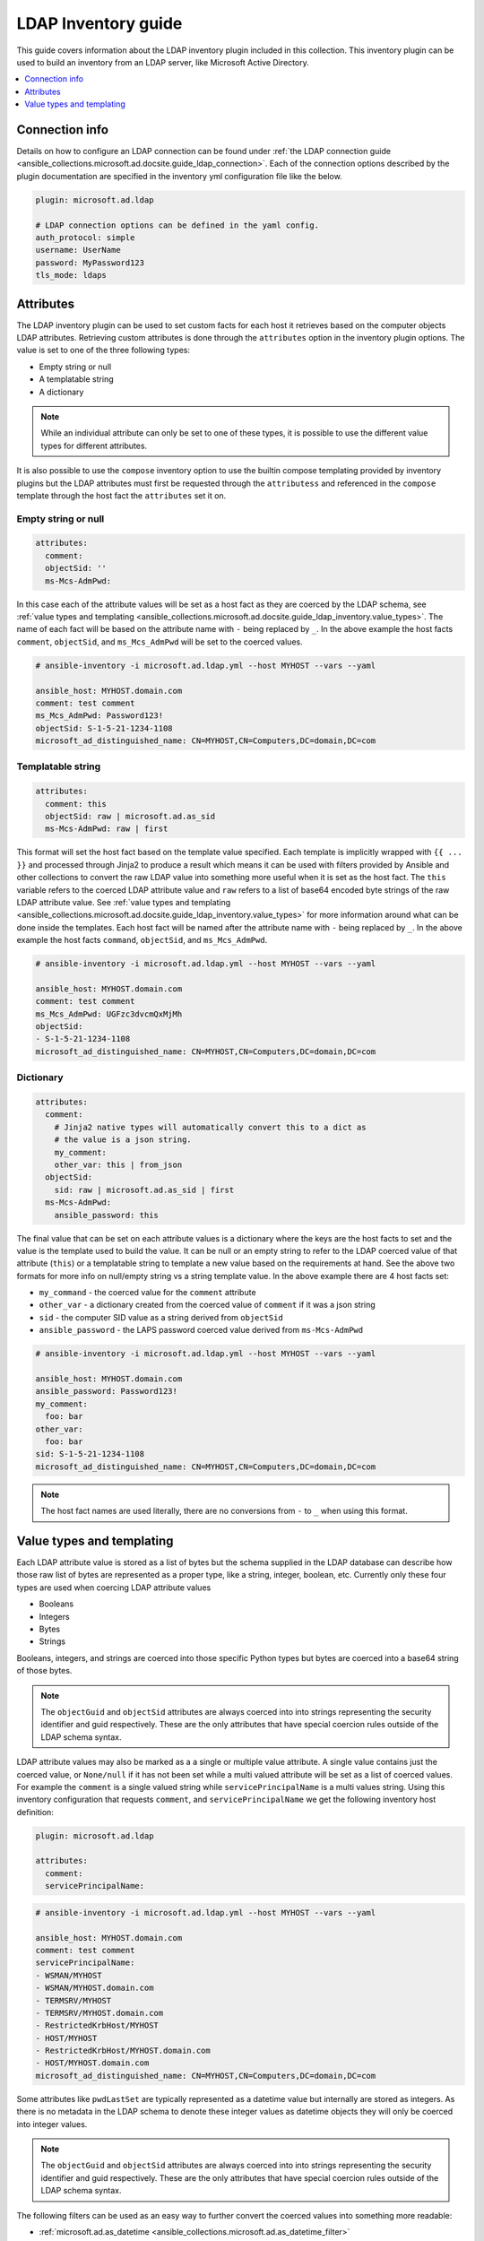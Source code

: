 .. _ansible_collections.microsoft.ad.docsite.guide_ldap_inventory:

********************
LDAP Inventory guide
********************

This guide covers information about the LDAP inventory plugin included in this collection. This inventory plugin can be used to build an inventory from an LDAP server, like Microsoft Active Directory.

.. contents::
  :local:
  :depth: 1

.. _ansible_collections.microsoft.ad.docsite.guide_ldap_inventory.connection_info:

Connection info
===============

Details on how to configure an LDAP connection can be found under :ref:`the LDAP connection guide <ansible_collections.microsoft.ad.docsite.guide_ldap_connection>`. Each of the connection options described by the plugin documentation are specified in the inventory yml configuration file like the below.

.. code-block:: yaml

    plugin: microsoft.ad.ldap

    # LDAP connection options can be defined in the yaml config.
    auth_protocol: simple
    username: UserName
    password: MyPassword123
    tls_mode: ldaps


.. _ansible_collections.microsoft.ad.docsite.guide_ldap_inventory.attributes:

Attributes
==========

The LDAP inventory plugin can be used to set custom facts for each host it retrieves based on the computer objects LDAP attributes. Retrieving custom attributes is done through the ``attributes`` option in the inventory plugin options. The value is set to one of the three following types:

* Empty string or null
* A templatable string
* A dictionary

.. note::
    While an individual attribute can only be set to one of these types, it is possible to use the different value types for different attributes.

It is also possible to use the ``compose`` inventory option to use the builtin compose templating provided by inventory plugins but the LDAP attributes must first be requested through the ``attributess`` and referenced in the ``compose`` template through the host fact the ``attributes`` set it on.

Empty string or null
--------------------

.. code-block:: yaml

    attributes:
      comment:
      objectSid: ''
      ms-Mcs-AdmPwd:

In this case each of the attribute values will be set as a host fact as they are coerced by the LDAP schema, see :ref:`value types and templating <ansible_collections.microsoft.ad.docsite.guide_ldap_inventory.value_types>`. The name of each fact will be based on the attribute name with ``-`` being replaced by ``_``. In the above example the host facts ``comment``, ``objectSid``, and ``ms_Mcs_AdmPwd`` will be set to the coerced values.

.. code-block:: yaml

    # ansible-inventory -i microsoft.ad.ldap.yml --host MYHOST --vars --yaml

    ansible_host: MYHOST.domain.com
    comment: test comment
    ms_Mcs_AdmPwd: Password123!
    objectSid: S-1-5-21-1234-1108
    microsoft_ad_distinguished_name: CN=MYHOST,CN=Computers,DC=domain,DC=com


Templatable string
------------------

.. code-block:: yaml

    attributes:
      comment: this
      objectSid: raw | microsoft.ad.as_sid
      ms-Mcs-AdmPwd: raw | first

This format will set the host fact based on the template value specified. Each template is implicitly wrapped with ``{{ ... }}`` and processed through Jinja2 to produce a result which means it can be used with filters provided by Ansible and other collections to convert the raw LDAP value into something more useful when it is set as the host fact. The ``this`` variable refers to the coerced LDAP attribute value and ``raw`` refers to a list of base64 encoded byte strings of the raw LDAP attribute value. See :ref:`value types and templating <ansible_collections.microsoft.ad.docsite.guide_ldap_inventory.value_types>` for more information around what can be done inside the templates. Each host fact will be named after the attribute name with ``-`` being replaced by ``_``. In the above example the host facts ``command``, ``objectSid``, and ``ms_Mcs_AdmPwd``.

.. code-block:: yaml

    # ansible-inventory -i microsoft.ad.ldap.yml --host MYHOST --vars --yaml

    ansible_host: MYHOST.domain.com
    comment: test comment
    ms_Mcs_AdmPwd: UGFzc3dvcmQxMjMh
    objectSid:
    - S-1-5-21-1234-1108
    microsoft_ad_distinguished_name: CN=MYHOST,CN=Computers,DC=domain,DC=com


Dictionary
----------

.. code-block:: yaml

    attributes:
      comment:
        # Jinja2 native types will automatically convert this to a dict as
        # the value is a json string.
        my_comment:
        other_var: this | from_json
      objectSid:
        sid: raw | microsoft.ad.as_sid | first
      ms-Mcs-AdmPwd:
        ansible_password: this

The final value that can be set on each attribute values is a dictionary where the keys are the host facts to set and the value is the template used to build the value. It can be null or an empty string to refer to the LDAP coerced value of that attribute (``this``) or a templatable string to template a new value based on the requirements at hand. See the above two formats for more info on null/empty string vs a string template value. In the above example there are 4 host facts set:

* ``my_command`` - the coerced value for the ``comment`` attribute
* ``other_var`` - a dictionary created from the coerced value of ``comment`` if it was a json string
* ``sid`` - the computer SID value as a string derived from ``objectSid``
* ``ansible_password`` - the LAPS password coerced value derived from ``ms-Mcs-AdmPwd``

.. code-block:: yaml

    # ansible-inventory -i microsoft.ad.ldap.yml --host MYHOST --vars --yaml

    ansible_host: MYHOST.domain.com
    ansible_password: Password123!
    my_comment:
      foo: bar
    other_var:
      foo: bar
    sid: S-1-5-21-1234-1108
    microsoft_ad_distinguished_name: CN=MYHOST,CN=Computers,DC=domain,DC=com

.. note::
    The host fact names are used literally, there are no conversions from ``-`` to ``_`` when using this format.


.. _ansible_collections.microsoft.ad.docsite.guide_ldap_inventory.value_types:

Value types and templating
==========================

Each LDAP attribute value is stored as a list of bytes but the schema supplied in the LDAP database can describe how those raw list of bytes are represented as a proper type, like a string, integer, boolean, etc. Currently only these four types are used when coercing LDAP attribute values

* Booleans
* Integers
* Bytes
* Strings

Booleans, integers, and strings are coerced into those specific Python types but bytes are coerced into a base64 string of those bytes.

.. note::
    The ``objectGuid`` and ``objectSid`` attributes are always coerced into into strings representing the security identifier and guid respectively. These are the only attributes that have special coercion rules outside of the LDAP schema syntax.

LDAP attribute values may also be marked as a a single or multiple value attribute. A single value contains just the coerced value, or ``None/null`` if it has not been set while a multi valued attribute will be set as a list of coerced values. For example the ``comment`` is a single valued string while ``servicePrincipalName`` is a multi values string. Using this inventory configuration that requests ``comment``, and ``servicePrincipalName`` we get the following inventory host definition:

.. code-block:: yaml

    plugin: microsoft.ad.ldap

    attributes:
      comment:
      servicePrincipalName:


.. code-block:: yaml

    # ansible-inventory -i microsoft.ad.ldap.yml --host MYHOST --vars --yaml

    ansible_host: MYHOST.domain.com
    comment: test comment
    servicePrincipalName:
    - WSMAN/MYHOST
    - WSMAN/MYHOST.domain.com
    - TERMSRV/MYHOST
    - TERMSRV/MYHOST.domain.com
    - RestrictedKrbHost/MYHOST
    - HOST/MYHOST
    - RestrictedKrbHost/MYHOST.domain.com
    - HOST/MYHOST.domain.com
    microsoft_ad_distinguished_name: CN=MYHOST,CN=Computers,DC=domain,DC=com

Some attributes like ``pwdLastSet`` are typically represented as a datetime value but internally are stored as integers. As there is no metadata in the LDAP schema to denote these integer values as datetime objects they will only be coerced into integer values.

.. note::
    The ``objectGuid`` and ``objectSid`` attributes are always coerced into into strings representing the security identifier and guid respectively. These are the only attributes that have special coercion rules outside of the LDAP schema syntax.

The following filters can be used as an easy way to further convert the coerced values into something more readable:

* :ref:`microsoft.ad.as_datetime <ansible_collections.microsoft.ad.as_datetime_filter>`
* :ref:`microsoft.ad.as_guid <ansible_collections.microsoft.ad.as_guid_filter>`
* :ref:`microsoft.ad.as_sid <ansible_collections.microsoft.ad.as_sid_filter>`

An example of these filters being used in the ``attributes`` option can be seen below:

.. code-block:: yaml

    plugin: microsoft.ad.ldap

    attributes:
      pwdLastSet:
        password_last_set_int: this
        password_last_set_datetime: this | microsoft.ad.as_datetime

.. code-block:: yaml

    # ansible-inventory -i microsoft.ad.ldap.yml --host MYHOST --vars --yaml

    ansible_host: MYHOST.domain.com
    password_last_set_datetime: 2023-02-06T07:39:09.195321+0000
    password_last_set_int: 133201427491953218
    microsoft_ad_distinguished_name: CN=MYHOST,CN=Computers,DC=domain,DC=com

The templates can also reference other filters that exist outside the collection, like the Ansible builtin ``from_json`` and more. The value is simply what would be placed inside ``{{ ... }}`` during a normal templating operation.

.. note::
    Lookups cannot be used in the attribute value templates, only filters.

Each template used in the ``attributes`` inventory option can reference the following variables:

* ``this``
* ``raw``
* Any previously defined attributes

The ``this`` variable refers to the coerced LDAP attribute value while ``raw`` refers to the list of base64 encoded strings representing the raw LDAP value that hasn't been coerced. As each attribute host fact is processed, it is also available in the subsequent templates under that host fact name. Here is an example of a more complex set of attributes:

.. code-block:: yaml

    plugin: microsoft.ad.ldap

    attributes:
      objectSid:
        sid: this
        sid_raw: raw
        sid_raw_filtered: raw | microsoft.ad.as_sid | first
      objectGuid:
      sAMAccountName:
        computer_name:
      comment:
        comment: this
        # Can refer to previously set attributes above
        description: computer_name ~ " - " ~ sid ~ " - " ~ objectGuid ~ " - " ~ this

    # Can also be used as a template and refer to the vars retrieved above
    compose:
      comment2: comment

.. code-block:: yaml

    # ansible-inventory -i microsoft.ad.ldap.yml --host MYHOST --vars --yaml

    ansible_host: MYHOST.domain.com
    comment: test comment
    comment2: test comment
    computer_name: MYHOST$
    description: MYHOST$ - S-1-5-21-1234-1108 - 51cc490f-1de0-41ae-98ad-dc065d5b33e2 - test comment
    objectGuid: 51cc490f-1de0-41ae-98ad-dc065d5b33e2
    sid: S-1-5-21-1234-1108
    sid_raw:
    - AQMAAAAAAAUVAAAA0gQAAFQEAAA=
    sid_raw_filtered: S-1-5-21-1234-1108
    microsoft_ad_distinguished_name: CN=MYHOST,CN=Computers,DC=domain,DC=com
